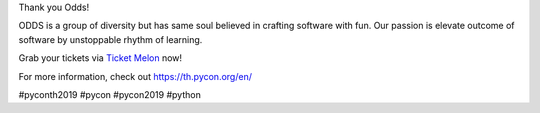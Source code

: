 .. title: Thank you Odds!
.. slug: thank-you-odds
.. date: 2019-05-31 18:05:21 UTC+07:00
.. type: micro

Thank you Odds!

ODDS is a group of diversity but has same soul believed in crafting software with fun.
Our passion is elevate outcome of software by unstoppable rhythm of learning.

Grab your tickets via `Ticket Melon <https://www.ticketmelon.com/thaiprogrammer/pycon2019/>`_ now!

For more information, check out https://th.pycon.org/en/

.. image:: /odd-gold-sponsor.jpg

#pyconth2019 #pycon #pycon2019 #python
